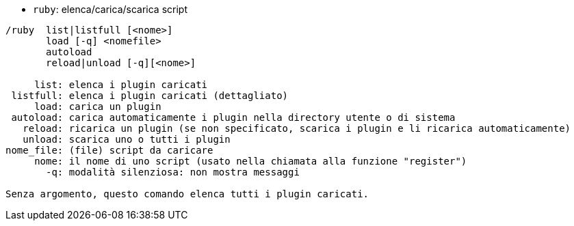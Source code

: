 //
// This file is auto-generated by script docgen.py.
// DO NOT EDIT BY HAND!
//
[[command_ruby_ruby]]
* `+ruby+`: elenca/carica/scarica script

----
/ruby  list|listfull [<nome>]
       load [-q] <nomefile>
       autoload
       reload|unload [-q][<nome>]

     list: elenca i plugin caricati
 listfull: elenca i plugin caricati (dettagliato)
     load: carica un plugin
 autoload: carica automaticamente i plugin nella directory utente o di sistema
   reload: ricarica un plugin (se non specificato, scarica i plugin e li ricarica automaticamente)
   unload: scarica uno o tutti i plugin
nome_file: (file) script da caricare
     nome: il nome di uno script (usato nella chiamata alla funzione "register")
       -q: modalità silenziosa: non mostra messaggi

Senza argomento, questo comando elenca tutti i plugin caricati.
----
